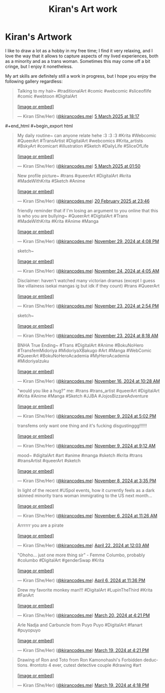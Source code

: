 #+title: Kiran's Art work
#+NAV_SECTIONS: [[file:index.org][About Me]] [[file:index.org::*Publications][Publications]] [[file:art.org][Artwork]] [[file:posts.org][Posts]]
#+NAV_SECTION: Artwork
#+HIDDEN: true

* Kiran's Artwork
:PROPERTIES:
:subtitle: A few scribbles I've done over time~
:END:

I like to draw a lot as a hobby in my free time; I find it very
relaxing, and I love the way that it allows to capture aspects of my
lived experiences, both as a minority and as a trans woman. Sometimes
this may come off a bit cringe, but I enjoy it nonetheless.

My art skills are definitely still a work in progress, but I hope you
enjoy the following gallery regardless:

@@html: <div class="artwork-grid">@@
#+begin_export html
<blockquote class="bluesky-embed" data-bluesky-uri="at://did:plc:i32jjsch6xqcguzsf2lgbfyu/app.bsky.feed.post/3ljo7rhux2s24" data-bluesky-cid="bafyreidislsswtzvrmypxvj7duzwcckvtg4wfjvprhfp4ljvz6m2vchhvm"><p lang="en">Talking to my hair~

#traditionalArt #comic #webcomic #sliceoflife #comic #webtoon #DigitalArt<br><br><a href="https://bsky.app/profile/did:plc:i32jjsch6xqcguzsf2lgbfyu/post/3ljo7rhux2s24?ref_src=embed">[image or embed]</a></p>&mdash; Kiran (She/Her) (<a href="https://bsky.app/profile/did:plc:i32jjsch6xqcguzsf2lgbfyu?ref_src=embed">@kirancodes.me</a>) <a href="https://bsky.app/profile/did:plc:i32jjsch6xqcguzsf2lgbfyu/post/3ljo7rhux2s24?ref_src=embed">5 March 2025 at 18:17</a></blockquote><script async src="https://embed.bsky.app/static/embed.js" charset="utf-8"></script>
#+end_html

#+begin_export html
<blockquote class="bluesky-embed" data-bluesky-uri="at://did:plc:i32jjsch6xqcguzsf2lgbfyu/app.bsky.feed.post/3ljmilhyk7k2z" data-bluesky-cid="bafyreicb63jdjc42ulmebksumrjpys53g5cswjvbimkfn3froi4nprfr6e"><p lang="en">My daily routine~ can anyone relate hehe :3 :3 :3

#Krita #Webcomic #QueerArt #TransArtist #DigitalArt #webcomics #Krita_artists #BskyArt  #comicart #illustration #Sketch #DailyLife #SliceOfLife<br><br><a href="https://bsky.app/profile/did:plc:i32jjsch6xqcguzsf2lgbfyu/post/3ljmilhyk7k2z?ref_src=embed">[image or embed]</a></p>&mdash; Kiran (She/Her) (<a href="https://bsky.app/profile/did:plc:i32jjsch6xqcguzsf2lgbfyu?ref_src=embed">@kirancodes.me</a>) <a href="https://bsky.app/profile/did:plc:i32jjsch6xqcguzsf2lgbfyu/post/3ljmilhyk7k2z?ref_src=embed">5 March 2025 at 01:50</a></blockquote><script async src="https://embed.bsky.app/static/embed.js" charset="utf-8"></script>
#+end_export

#+begin_export html
<blockquote class="bluesky-embed" data-bluesky-uri="at://did:plc:i32jjsch6xqcguzsf2lgbfyu/app.bsky.feed.post/3lio44ccbm22m" data-bluesky-cid="bafyreicbbbcqihqnp4swoqaeiwxombppeieindumruvxmi6wa4wel3nibm"><p lang="en">New profile picture~

#trans #queerArt #DigitalArt #krita #MadeWithKrita #Sketch #Anime<br><br><a href="https://bsky.app/profile/did:plc:i32jjsch6xqcguzsf2lgbfyu/post/3lio44ccbm22m?ref_src=embed">[image or embed]</a></p>&mdash; Kiran (She/Her) (<a href="https://bsky.app/profile/did:plc:i32jjsch6xqcguzsf2lgbfyu?ref_src=embed">@kirancodes.me</a>) <a href="https://bsky.app/profile/did:plc:i32jjsch6xqcguzsf2lgbfyu/post/3lio44ccbm22m?ref_src=embed">20 February 2025 at 23:46</a></blockquote><script async src="https://embed.bsky.app/static/embed.js" charset="utf-8"></script>
#+end_export

#+begin_export html
<blockquote class="bluesky-embed" data-bluesky-uri="at://did:plc:i32jjsch6xqcguzsf2lgbfyu/app.bsky.feed.post/3lc3xoo5c5c2z" data-bluesky-cid="bafyreidwinklhtleamaibmtagcqpsr6jvvjmdmvmusnrln545n3kc2g7h4"><p lang="en">friendly reminder that if I&#x27;m losing an argument to you online that this is who you are bullying~

#QueerArt #DigitalArt #Trans #MadeWithKrita #Krita #Anime #Manga<br><br><a href="https://bsky.app/profile/did:plc:i32jjsch6xqcguzsf2lgbfyu/post/3lc3xoo5c5c2z?ref_src=embed">[image or embed]</a></p>&mdash; Kiran (She/Her) (<a href="https://bsky.app/profile/did:plc:i32jjsch6xqcguzsf2lgbfyu?ref_src=embed">@kirancodes.me</a>) <a href="https://bsky.app/profile/did:plc:i32jjsch6xqcguzsf2lgbfyu/post/3lc3xoo5c5c2z?ref_src=embed">November 29, 2024 at 4:08 PM</a></blockquote><script async src="https://embed.bsky.app/static/embed.js" charset="utf-8"></script>
#+end_export

#+begin_export html
<blockquote class="bluesky-embed" data-bluesky-uri="at://did:plc:i32jjsch6xqcguzsf2lgbfyu/app.bsky.feed.post/3lbo4wkvt6k2j" data-bluesky-cid="bafyreicjvxp4vrcup3olpialhzexq2gt2bpodw37o5toqaeks75hkmozai"><p lang="en">sketch~<br><br><a href="https://bsky.app/profile/did:plc:i32jjsch6xqcguzsf2lgbfyu/post/3lbo4wkvt6k2j?ref_src=embed">[image or embed]</a></p>&mdash; Kiran (She/Her) (<a href="https://bsky.app/profile/did:plc:i32jjsch6xqcguzsf2lgbfyu?ref_src=embed">@kirancodes.me</a>) <a href="https://bsky.app/profile/did:plc:i32jjsch6xqcguzsf2lgbfyu/post/3lbo4wkvt6k2j?ref_src=embed">November 24, 2024 at 4:05 AM</a></blockquote><script async src="https://embed.bsky.app/static/embed.js" charset="utf-8"></script>
#+end_export

#+begin_export html
<blockquote class="bluesky-embed" data-bluesky-uri="at://did:plc:i32jjsch6xqcguzsf2lgbfyu/app.bsky.feed.post/3lbmqqqytbc2s" data-bluesky-cid="bafyreib43y3gamaypq4m5346ymahacmdeqj6tws4eqibdrlcubknj23dlu"><p lang="en">Disclaimer: haven&#x27;t watched many victorian dramas (except I guess like villainess isekai mangas ig but idk if they count)

#trans #QueerArt<br><br><a href="https://bsky.app/profile/did:plc:i32jjsch6xqcguzsf2lgbfyu/post/3lbmqqqytbc2s?ref_src=embed">[image or embed]</a></p>&mdash; Kiran (She/Her) (<a href="https://bsky.app/profile/did:plc:i32jjsch6xqcguzsf2lgbfyu?ref_src=embed">@kirancodes.me</a>) <a href="https://bsky.app/profile/did:plc:i32jjsch6xqcguzsf2lgbfyu/post/3lbmqqqytbc2s?ref_src=embed">November 23, 2024 at 2:54 PM</a></blockquote><script async src="https://embed.bsky.app/static/embed.js" charset="utf-8"></script>
#+end_export

#+begin_export html
<blockquote class="bluesky-embed" data-bluesky-uri="at://did:plc:i32jjsch6xqcguzsf2lgbfyu/app.bsky.feed.post/3lbm2lmqk7s2j" data-bluesky-cid="bafyreiczdxekmz25nry7jtxju2gkcoff54owtovgz22o5k542hxyg3tbxq"><p lang="en">sketch~<br><br><a href="https://bsky.app/profile/did:plc:i32jjsch6xqcguzsf2lgbfyu/post/3lbm2lmqk7s2j?ref_src=embed">[image or embed]</a></p>&mdash; Kiran (She/Her) (<a href="https://bsky.app/profile/did:plc:i32jjsch6xqcguzsf2lgbfyu?ref_src=embed">@kirancodes.me</a>) <a href="https://bsky.app/profile/did:plc:i32jjsch6xqcguzsf2lgbfyu/post/3lbm2lmqk7s2j?ref_src=embed">November 23, 2024 at 8:18 AM</a></blockquote><script async src="https://embed.bsky.app/static/embed.js" charset="utf-8"></script>
#+end_export


#+begin_export html
<blockquote class="bluesky-embed" data-bluesky-uri="at://did:plc:i32jjsch6xqcguzsf2lgbfyu/app.bsky.feed.post/3lb2omf7j2c2c" data-bluesky-cid="bafyreih2bsfi7qkut5cb7yiac6zrkpyc7ve56x6jaxq6tv3pkg43kex3oq"><p lang="en">BNHA True Ending~

#Trans #DigitalArt #Anime #BokuNoHero #TransfemMidoriya #MidoriyaXBakugo #Art #Manga #WebComic #QueerArt #BokuNoHeroAcademia #MyHeroAcademia #MidoriyaIzuku<br><br><a href="https://bsky.app/profile/did:plc:i32jjsch6xqcguzsf2lgbfyu/post/3lb2omf7j2c2c?ref_src=embed">[image or embed]</a></p>&mdash; Kiran (She/Her) (<a href="https://bsky.app/profile/did:plc:i32jjsch6xqcguzsf2lgbfyu?ref_src=embed">@kirancodes.me</a>) <a href="https://bsky.app/profile/did:plc:i32jjsch6xqcguzsf2lgbfyu/post/3lb2omf7j2c2c?ref_src=embed">November 16, 2024 at 10:28 AM</a></blockquote><script async src="https://embed.bsky.app/static/embed.js" charset="utf-8"></script>
#+end_export

#+begin_export html
<blockquote class="bluesky-embed" data-bluesky-uri="at://did:plc:i32jjsch6xqcguzsf2lgbfyu/app.bsky.feed.post/3lajre6eiik2n" data-bluesky-cid="bafyreicmfogonidimnzmjlbsllzfctsiqeees6ykt7ax4gbgbsqcez2amm"><p lang="en">&quot;would you like a hug?&quot;

me:

#trans #trans_artist #queerArt #DigitalArt #Krita #Anime #Manga #Sketch #JJBA #JojosBizzareAdventure<br><br><a href="https://bsky.app/profile/did:plc:i32jjsch6xqcguzsf2lgbfyu/post/3lajre6eiik2n?ref_src=embed">[image or embed]</a></p>&mdash; Kiran (She/Her) (<a href="https://bsky.app/profile/did:plc:i32jjsch6xqcguzsf2lgbfyu?ref_src=embed">@kirancodes.me</a>) <a href="https://bsky.app/profile/did:plc:i32jjsch6xqcguzsf2lgbfyu/post/3lajre6eiik2n?ref_src=embed">November 9, 2024 at 5:02 PM</a></blockquote><script async src="https://embed.bsky.app/static/embed.js" charset="utf-8"></script>
#+end_export


#+begin_export html
<blockquote class="bluesky-embed" data-bluesky-uri="at://did:plc:i32jjsch6xqcguzsf2lgbfyu/app.bsky.feed.post/3laix3kwbak2n" data-bluesky-cid="bafyreia4muunj3jimdllg2byi5ufdmswwpmi2sef23gje7jr2ewnq25yam"><p lang="en">transfems only want one thing and it&#x27;s fucking disgustinggg!!!!!!<br><br><a href="https://bsky.app/profile/did:plc:i32jjsch6xqcguzsf2lgbfyu/post/3laix3kwbak2n?ref_src=embed">[image or embed]</a></p>&mdash; Kiran (She/Her) (<a href="https://bsky.app/profile/did:plc:i32jjsch6xqcguzsf2lgbfyu?ref_src=embed">@kirancodes.me</a>) <a href="https://bsky.app/profile/did:plc:i32jjsch6xqcguzsf2lgbfyu/post/3laix3kwbak2n?ref_src=embed">November 9, 2024 at 9:12 AM</a></blockquote><script async src="https://embed.bsky.app/static/embed.js" charset="utf-8"></script>
#+end_export

#+begin_export html
<blockquote class="bluesky-embed" data-bluesky-uri="at://did:plc:i32jjsch6xqcguzsf2lgbfyu/app.bsky.feed.post/3lah3zcebpe2p" data-bluesky-cid="bafyreifa5lgavfnyxuquhaahzgy32dkhjuikcodz2kjy5wn2p6kttbdwri"><p lang="en">mood~

#digitalArt #art #anime #manga #sketch #krita #trans #transArtist #queerArt #sketch<br><br><a href="https://bsky.app/profile/did:plc:i32jjsch6xqcguzsf2lgbfyu/post/3lah3zcebpe2p?ref_src=embed">[image or embed]</a></p>&mdash; Kiran (She/Her) (<a href="https://bsky.app/profile/did:plc:i32jjsch6xqcguzsf2lgbfyu?ref_src=embed">@kirancodes.me</a>) <a href="https://bsky.app/profile/did:plc:i32jjsch6xqcguzsf2lgbfyu/post/3lah3zcebpe2p?ref_src=embed">November 8, 2024 at 3:35 PM</a></blockquote><script async src="https://embed.bsky.app/static/embed.js" charset="utf-8"></script>
#+end_export


#+begin_export html
<blockquote class="bluesky-embed" data-bluesky-uri="at://did:plc:i32jjsch6xqcguzsf2lgbfyu/app.bsky.feed.post/3labn7joyou2l" data-bluesky-cid="bafyreigy7shr4erejqmodpr7robdy6g3wey5iueugw3dyebrnvji7jeepy"><p lang="en">In light of the recent #USpol events, how it currently feels as a dark skinned minority trans woman immigrating to the US next month...<br><br><a href="https://bsky.app/profile/did:plc:i32jjsch6xqcguzsf2lgbfyu/post/3labn7joyou2l?ref_src=embed">[image or embed]</a></p>&mdash; Kiran (She/Her) (<a href="https://bsky.app/profile/did:plc:i32jjsch6xqcguzsf2lgbfyu?ref_src=embed">@kirancodes.me</a>) <a href="https://bsky.app/profile/did:plc:i32jjsch6xqcguzsf2lgbfyu/post/3labn7joyou2l?ref_src=embed">November 6, 2024 at 11:26 AM</a></blockquote><script async src="https://embed.bsky.app/static/embed.js" charset="utf-8"></script>
#+end_export


#+begin_export html
<blockquote class="bluesky-embed" data-bluesky-uri="at://did:plc:i32jjsch6xqcguzsf2lgbfyu/app.bsky.feed.post/3kqokozztl22g" data-bluesky-cid="bafyreihs4cxxbai2fr5zzknuzxligp7a2fq7utx2eekhep4feowrocbgw4"><p lang="en">Arrrrrr you are a pirate<br><br><a href="https://bsky.app/profile/did:plc:i32jjsch6xqcguzsf2lgbfyu/post/3kqokozztl22g?ref_src=embed">[image or embed]</a></p>&mdash; Kiran (She/Her) (<a href="https://bsky.app/profile/did:plc:i32jjsch6xqcguzsf2lgbfyu?ref_src=embed">@kirancodes.me</a>) <a href="https://bsky.app/profile/did:plc:i32jjsch6xqcguzsf2lgbfyu/post/3kqokozztl22g?ref_src=embed">April 22, 2024 at 12:03 AM</a></blockquote><script async src="https://embed.bsky.app/static/embed.js" charset="utf-8"></script>
#+end_export

#+begin_export html
<blockquote class="bluesky-embed" data-bluesky-uri="at://did:plc:i32jjsch6xqcguzsf2lgbfyu/app.bsky.feed.post/3kpis6ok3dh2c" data-bluesky-cid="bafyreiettgn62udksg4jx5ju5kt3td4k5tojcy6jby3pp45ezd2y6najri"><p lang="en">&quot;Ohoho... just one more thing sir&quot; - Femme Columbo, probably

#columbo #DigitalArt #genderSwap #Krita<br><br><a href="https://bsky.app/profile/did:plc:i32jjsch6xqcguzsf2lgbfyu/post/3kpis6ok3dh2c?ref_src=embed">[image or embed]</a></p>&mdash; Kiran (She/Her) (<a href="https://bsky.app/profile/did:plc:i32jjsch6xqcguzsf2lgbfyu?ref_src=embed">@kirancodes.me</a>) <a href="https://bsky.app/profile/did:plc:i32jjsch6xqcguzsf2lgbfyu/post/3kpis6ok3dh2c?ref_src=embed">April 6, 2024 at 11:36 PM</a></blockquote><script async src="https://embed.bsky.app/static/embed.js" charset="utf-8"></script>
#+end_export


#+begin_export html
<blockquote class="bluesky-embed" data-bluesky-uri="at://did:plc:i32jjsch6xqcguzsf2lgbfyu/app.bsky.feed.post/3ko5byrf7z72c" data-bluesky-cid="bafyreibra4xdvtlwoh2wnbkwrpoxqystk3zpq4hzaownfecc4abafkmzli"><p lang="en">Drew my favorite monkey man!!!
#DigitalArt #LupinTheThird #Krita #FanArt<br><br><a href="https://bsky.app/profile/did:plc:i32jjsch6xqcguzsf2lgbfyu/post/3ko5byrf7z72c?ref_src=embed">[image or embed]</a></p>&mdash; Kiran (She/Her) (<a href="https://bsky.app/profile/did:plc:i32jjsch6xqcguzsf2lgbfyu?ref_src=embed">@kirancodes.me</a>) <a href="https://bsky.app/profile/did:plc:i32jjsch6xqcguzsf2lgbfyu/post/3ko5byrf7z72c?ref_src=embed">March 20, 2024 at 4:21 PM</a></blockquote><script async src="https://embed.bsky.app/static/embed.js" charset="utf-8"></script>
#+end_export


#+begin_export html
<blockquote class="bluesky-embed" data-bluesky-uri="at://did:plc:i32jjsch6xqcguzsf2lgbfyu/app.bsky.feed.post/3ko2rjficu22c" data-bluesky-cid="bafyreiffzfntnnt7wt3j4w7xg54ctnrywrrsa4qsajiuuhiah4fg3fhkdy"><p lang="en">Arle Nadja and Carbuncle from Puyo Puyo

#DigitalArt #fanart #puyopuyo<br><br><a href="https://bsky.app/profile/did:plc:i32jjsch6xqcguzsf2lgbfyu/post/3ko2rjficu22c?ref_src=embed">[image or embed]</a></p>&mdash; Kiran (She/Her) (<a href="https://bsky.app/profile/did:plc:i32jjsch6xqcguzsf2lgbfyu?ref_src=embed">@kirancodes.me</a>) <a href="https://bsky.app/profile/did:plc:i32jjsch6xqcguzsf2lgbfyu/post/3ko2rjficu22c?ref_src=embed">March 19, 2024 at 4:21 PM</a></blockquote><script async src="https://embed.bsky.app/static/embed.js" charset="utf-8"></script>
#+end_export

#+begin_export html
<blockquote class="bluesky-embed" data-bluesky-uri="at://did:plc:i32jjsch6xqcguzsf2lgbfyu/app.bsky.feed.post/3ko2rdtc73h2g" data-bluesky-cid="bafyreidhva3zwq7uw3kfcv65dpmyzazjuhz3rx43sdvirxle7w5o2hgncq"><p lang="en">Drawing of Ron and Toto from Ron Kamonohashi&#x27;s Forbidden deductions.

#rontoto 4 ever, cutest detective couple #drawing #art<br><br><a href="https://bsky.app/profile/did:plc:i32jjsch6xqcguzsf2lgbfyu/post/3ko2rdtc73h2g?ref_src=embed">[image or embed]</a></p>&mdash; Kiran (She/Her) (<a href="https://bsky.app/profile/did:plc:i32jjsch6xqcguzsf2lgbfyu?ref_src=embed">@kirancodes.me</a>) <a href="https://bsky.app/profile/did:plc:i32jjsch6xqcguzsf2lgbfyu/post/3ko2rdtc73h2g?ref_src=embed">March 19, 2024 at 4:18 PM</a></blockquote><script async src="https://embed.bsky.app/static/embed.js" charset="utf-8"></script>
#+end_export
@@html: </div>@@
